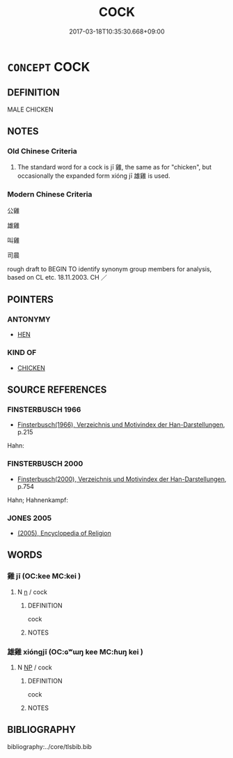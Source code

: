 # -*- mode: mandoku-tls-view -*-
#+TITLE: COCK
#+DATE: 2017-03-18T10:35:30.668+09:00        
#+STARTUP: content
* =CONCEPT= COCK
:PROPERTIES:
:CUSTOM_ID: uuid-61a59ec4-9322-4176-a5d4-521f57c0fd43
:TR_ZH: 公雞
:END:
** DEFINITION

MALE CHICKEN

** NOTES

*** Old Chinese Criteria
1. The standard word for a cock is jī 雞, the same as for "chicken", but occasionally the expanded form xióng jī 雄雞 is used.

*** Modern Chinese Criteria
公雞

雄雞

叫雞

司晨

rough draft to BEGIN TO identify synonym group members for analysis, based on CL etc. 18.11.2003. CH ／

** POINTERS
*** ANTONYMY
 - [[tls:concept:HEN][HEN]]

*** KIND OF
 - [[tls:concept:CHICKEN][CHICKEN]]

** SOURCE REFERENCES
*** FINSTERBUSCH 1966
 - [[cite:FINSTERBUSCH-1966][Finsterbusch(1966), Verzeichnis und Motivindex der Han-Darstellungen]], p.215


Hahn:

*** FINSTERBUSCH 2000
 - [[cite:FINSTERBUSCH-2000][Finsterbusch(2000), Verzeichnis und Motivindex der Han-Darstellungen]], p.754


Hahn; Hahnenkampf:

*** JONES 2005
 - [[cite:JONES-2005][(2005), Encyclopedia of Religion]]
** WORDS
   :PROPERTIES:
   :VISIBILITY: children
   :END:
*** 雞 jī (OC:kee MC:kei )
:PROPERTIES:
:CUSTOM_ID: uuid-32edca3e-58a7-4303-bf17-059fa3ad9f4c
:Char+: 雞(172,10/18) 
:GY_IDS+: uuid-713f36d8-5896-473a-8c1a-49e151414bb2
:PY+: jī     
:OC+: kee     
:MC+: kei     
:END: 
**** N [[tls:syn-func::#uuid-8717712d-14a4-4ae2-be7a-6e18e61d929b][n]] / cock
:PROPERTIES:
:CUSTOM_ID: uuid-bfdd347f-28d4-43b8-87e6-0c6c95e0989d
:WARRING-STATES-CURRENCY: 3
:END:
****** DEFINITION

cock

****** NOTES

*** 雄雞 xióngjī (OC:ɢʷɯŋ kee MC:ɦuŋ kei )
:PROPERTIES:
:CUSTOM_ID: uuid-9e588fb3-e79a-4212-bdc9-669129dab7e5
:Char+: 雄(172,4/12) 雞(172,10/18) 
:GY_IDS+: uuid-cdfb8557-9633-4cb6-b14b-79d7f40b4032 uuid-713f36d8-5896-473a-8c1a-49e151414bb2
:PY+: xióng jī    
:OC+: ɢʷɯŋ kee    
:MC+: ɦuŋ kei    
:END: 
**** N [[tls:syn-func::#uuid-a8e89bab-49e1-4426-b230-0ec7887fd8b4][NP]] / cock
:PROPERTIES:
:CUSTOM_ID: uuid-d4ed2d65-b094-48b6-9466-cb2820a7f3f8
:WARRING-STATES-CURRENCY: 3
:END:
****** DEFINITION

cock

****** NOTES

** BIBLIOGRAPHY
bibliography:../core/tlsbib.bib
